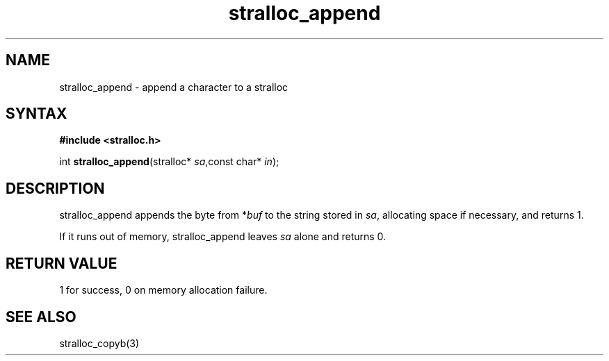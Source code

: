 .TH stralloc_append 3
.SH NAME
stralloc_append \- append a character to a stralloc
.SH SYNTAX
.B #include <stralloc.h>

int \fBstralloc_append\fP(stralloc* \fIsa\fR,const char* \fIin\fR);
.SH DESCRIPTION
stralloc_append appends the byte from *\fIbuf\fR to the
string stored in \fIsa\fR, allocating space if necessary, and
returns 1.

If it runs out of memory, stralloc_append leaves \fIsa\fR alone and
returns 0.
.SH "RETURN VALUE"
1 for success, 0 on memory allocation failure.
.SH "SEE ALSO"
stralloc_copyb(3)
